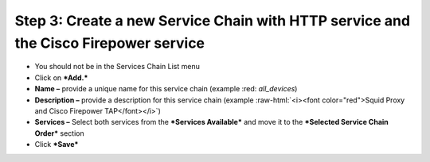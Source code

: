 .. role:: raw-html(raw)
   :format: html

Step 3: Create a new Service Chain with HTTP service and the Cisco Firepower service
~~~~~~~~~~~~~~~~~~~~~~~~~~~~~~~~~~~~~~~~~~~~~~~~~~~~~~~~~~~~~~~~~~~~~~~~~~~~~~~~~~~~

-  You should not be in the Services Chain List menu

-  Click on ***Add.***

-  **Name –** provide a unique name for this service chain (example
   :red: *all\_devices*)

-  **Description –** provide a description for this service chain
   (example :raw-html:`<i><font color="red">Squid Proxy and Cisco Firepower TAP</font></i>`)

-  **Services –** Select both services from the ***Services Available***
   and move it to the ***Selected Service Chain Order*** section

-  Click ***Save***


